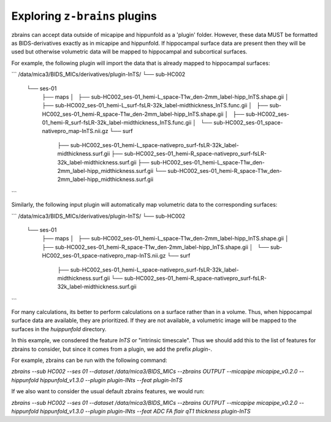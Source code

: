 .. _plugins:

.. title:: ``z-brains`` plugins

Exploring ``z-brains`` plugins
============================================================

zbrains can accept data outside of micapipe and hippunfold as a 'plugin' folder. However, these data MUST be formatted as BIDS-derivatives exactly as in micapipe and hippunfold. If hippocampal surface data are present then they will be used but otherwise volumetric data will be mapped to hippocampal and subcortical surfaces. 

For example, the following plugin will import the data that is already mapped to hippocampal surfaces:

```
/data/mica3/BIDS_MICs/derivatives/plugin-InTS/
└── sub-HC002
    └── ses-01
        ├── maps
        │   ├── sub-HC002_ses-01_hemi-L_space-T1w_den-2mm_label-hipp_InTS.shape.gii
        │   ├── sub-HC002_ses-01_hemi-L_surf-fsLR-32k_label-midthickness_InTS.func.gii
        │   ├── sub-HC002_ses-01_hemi-R_space-T1w_den-2mm_label-hipp_InTS.shape.gii
        │   ├── sub-HC002_ses-01_hemi-R_surf-fsLR-32k_label-midthickness_InTS.func.gii
        │   └── sub-HC002_ses-01_space-nativepro_map-InTS.nii.gz
        └── surf
            ├── sub-HC002_ses-01_hemi-L_space-nativepro_surf-fsLR-32k_label-midthickness.surf.gii
            ├── sub-HC002_ses-01_hemi-R_space-nativepro_surf-fsLR-32k_label-midthickness.surf.gii
            ├── sub-HC002_ses-01_hemi-L_space-T1w_den-2mm_label-hipp_midthickness.surf.gii
            └── sub-HC002_ses-01_hemi-R_space-T1w_den-2mm_label-hipp_midthickness.surf.gii
```

Similarly, the following input plugin will automatically map volumetric data to the corresponding surfaces:

```
/data/mica3/BIDS_MICs/derivatives/plugin-InTS/
└── sub-HC002
    └── ses-01
        ├── maps
        │   ├── sub-HC002_ses-01_hemi-L_space-T1w_den-2mm_label-hipp_InTS.shape.gii
        │   ├── sub-HC002_ses-01_hemi-R_space-T1w_den-2mm_label-hipp_InTS.shape.gii
        │   └── sub-HC002_ses-01_space-nativepro_map-InTS.nii.gz
        └── surf
            ├── sub-HC002_ses-01_hemi-L_space-nativepro_surf-fsLR-32k_label-midthickness.surf.gii
            └── sub-HC002_ses-01_hemi-R_space-nativepro_surf-fsLR-32k_label-midthickness.surf.gii
```

For many calculations, its better to perform calculations on a surface rather than in a volume. Thus, when hippocampal surface data are available, they are prioritized. If they are not available, a volumetric image will be mapped to the surfaces in the `huippunfold` directory. 

In this example, we consdered the feature `InTS` or "intrinsic timescale". Thus we should add this to the list of features for zbrains to consider, but since it comes from a plugin, we add the prefix `plugin-`.

For example, zbrains can be run with the following command:

`zbrains --sub HC002 --ses 01 --dataset /data/mica3/BIDS_MICs --zbrains OUTPUT --micapipe micapipe_v0.2.0  --hippunfold hippunfold_v1.3.0 --plugin plugin-INts --feat plugin-InTS`

If we also want to consider the usual default zbrains features, we would run:

`zbrains --sub HC002 --ses 01 --dataset /data/mica3/BIDS_MICs --zbrains OUTPUT --micapipe micapipe_v0.2.0  --hippunfold hippunfold_v1.3.0 --plugin plugin-INts --feat ADC FA flair qT1 thickness plugin-InTS`

